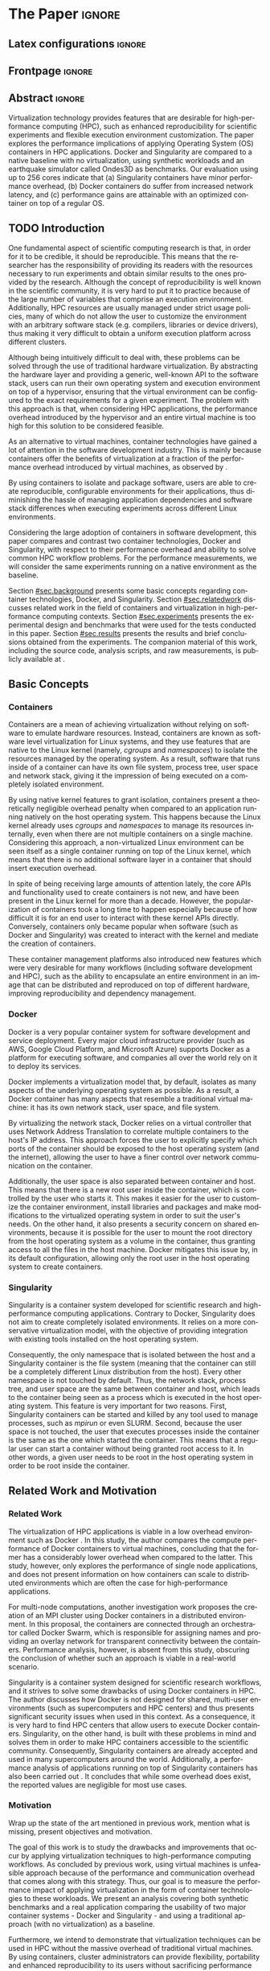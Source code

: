 
# -*- coding: utf-8 -*-
# -*- mode: org -*-

#+TITLE:
#+AUTHOR: Lucas Mello Schnorr

#+STARTUP: overview indent
#+LANGUAGE: en-us
#+OPTIONS: H:3 creator:nil timestamp:nil skip:nil toc:nil num:t ^:nil ~:~
#+OPTIONS: author:nil title:nil date:nil
#+TAGS: noexport(n) deprecated(d) ignore(i)
#+EXPORT_SELECT_TAGS: export
#+EXPORT_EXCLUDE_TAGS: noexport

#+LATEX_CLASS: article
#+LATEX_CLASS_OPTIONS: [12pt]
#+LATEX_HEADER: \usepackage{sbc-template}
#+LATEX_HEADER: \usepackage[utf8]{inputenc}
#+LATEX_HEADER: \usepackage[T1]{fontenc}
#+LATEX_HEADER: \usepackage{graphicx}

# You need at least Org 9 and Emacs 24 to make this work.
# If you do, just type make (thanks Luka Stanisic for this).

* WSCAD 2018 Submission Rules                                      :noexport:

WSCAD Simpósio em Sistemas Computacionais de Alto Desempenho

O Simpósio em Sistemas Computacionais de Alto Desempenho (WSCAD) é um
evento anual que apresenta as principais aplicações, desenvolvimentos
e tendências nas áreas de arquitetura de computadores, processamento
de alto desempenho e sistemas distribuídos. Na sua décima nona edição
o WSCAD será realizado na cidade de São Paulo.

Em paralelo ao WSCAD ocorre, o Concurso de Teses e Dissertações em
Arquitetura de Computadores e Computação de Alto Desempenho
(WSCAD-CTD), o Workshop de Iniciação Científica em Arquitetura de
Computadores e Computação de Alto Desempenho (WSCAD-WIC), o Workshop
sobre Educação em Arquitetura de Computadores (WEAC), o Workshop em
Computação Heterogênea (WCH) e a Maratona Internacional de Programação
Paralela, entre outros eventos a serem anunciados.

Os(as) autores(as) interessados(as) em apresentar seus trabalhos na
trilha principal do WSCAD deverão submeter seus artigos em português
ou inglês em formato PDF através da plataforma JEMS.

Os artigos serão avaliados pelos membros do comitê de programa e por
revisores externos ao comitê. Os anais serão publicados na BDBComp da
SBC e os melhores trabalhos serão convidados a submeter para uma
edição especial de um periódico internacional.

A submissão de artigos para a trilha principal do WSCAD em breve
estará aberta. Os artigos submetidos poderão ser escritos em lingua
portuguesa ou inglesa e deverão ter um limite de 12 páginas (incluindo
figuras, tabelas e referências) seguindo o formato da SBC para
submissão de artigos.  Datas importantes:

    Submissão de trabalhos: 13/07/2018
    Notificação de aceitação: 20/08/2018
    Envio da versão final: 30/08/2018

* IEEETran configuration for org export + ignore tag (Start Here)  :noexport:

#+begin_src emacs-lisp :results output :session :exports both
(add-to-list 'load-path ".")
(require 'ox-extra)
(ox-extras-activate '(ignore-headlines))
#+end_src

#+RESULTS:

* *The Paper*                                                          :ignore:
** Latex configurations                                             :ignore:

#+BEGIN_EXPORT latex
%\usepackage[brazil]{babel}   
\def\COMPANION{{\scriptsize\url{https://github.com/guilhermealles/hpc-containers/}}}
#+END_EXPORT

** Frontpage                                                        :ignore:

#+BEGIN_EXPORT latex
\title{Assessing the Computation and Communication \\ Overhead of Linux Containers for HPC Applications}

\author{
   Guilherme Rezende Alles,
   Alexandre Carissimi,
   Lucas Mello Schnorr}

\address{Instituto de Informática -- Universidade Federal do Rio Grande do Sul (UFRGS)\\
  Caixa Postal 15.064 -- 91.501-970 -- Porto Alegre -- RS -- Brazil
  \email{\{gralles,asc,schnorr\}@inf.ufrgs.br}
  }
#+END_EXPORT

#+LaTeX: \maketitle

** Abstract                                                         :ignore:

#+LATEX: \begin{abstract}
Virtualization technology provides features that are desirable for
high-performance computing (HPC), such as enhanced reproducibility for
scientific experiments and flexible execution environment
customization. The paper explores the performance implications of
applying Operating System (OS) containers in HPC applications. Docker and
Singularity are compared to a native baseline with no virtualization,
using synthetic workloads and an earthquake simulator called Ondes3D
as benchmarks. Our evaluation using up to 256 cores indicate that (a)
Singularity containers have minor performance overhead, (b) Docker
containers do suffer from increased network latency, and (c)
performance gains are attainable with an optimized container on top of
a regular OS.
#+LATEX: \end{abstract}

#+BEGIN_COMMENT LUCAS
I think it would be nice to give some context information in the
beginning of the abstract. First phrase is also disconnected with
the "assessing the computation and comm. overhead ...". Additionally,
you can include some details about the methodology and the main
results. It is okay to reveal this from the start.
#+END_COMMENT

** TODO Introduction

One fundamental aspect of scientific computing research is that, in
order for it to be credible, it should be reproducible. This means
that the researcher has the responsibility of providing its readers
with the resources necessary to run experiments and obtain similar
results to the ones provided by the research. Although the concept of
reproducibility is well known in the scientific community, it is very
hard to put it to practice because of the large number of variables
that comprise an execution environment. Additionally, HPC resources
are usually managed under strict usage policies, many of which do not
allow the user to customize the environment with an arbitrary software
stack (e.g. compilers, libraries or device drivers), thus making it
very difficult to obtain a uniform execution platform across different
clusters.

#+BEGIN_COMMENT LUCAS
I don't understand why a "uniform execution platform across different
clusters" would be necessary in HPC. Do you mean having a single
software stack to manage ALL experiments in HPC?
#+END_COMMENT

#+BEGIN_COMMENT ALLES
No, I mean having a single software stack for an experiment 
regardless of the hardware (cluster/supercomputer/whatever) that 
executes it. Say you run your experiments on a  Debian cluster and 
all I have available is a CentOS cluster. The uniform execution platform 
would be relevant because it would not matter which distribution is 
installed natively.
#+END_COMMENT

Although being intuitively difficult to deal with, these problems can
be solved through the use of traditional hardware virtualization. By
abstracting the hardware layer and providing a generic, well-known API
to the software stack, users can run their own operating system and
execution environment on top of a hypervisor, ensuring that the
virtual environment can be configured to the exact requirements for a
given experiment. The problem with this approach is that, when
considering HPC applications, the performance overhead introduced by
the hypervisor and an entire virtual machine is too high for this
solution to be considered feasible.

#+BEGIN_COMMENT LUCAS
It is interesting to include some citations that help the flow.  There
are no citations so far and until the end of the introduction. All
motivation and problem definition need to be based on context that can
be cited.
#+END_COMMENT

#+BEGIN_COMMENT ALLES
Okay, agreed. I will look into that.
#+END_COMMENT

As an alternative to virtual machines, container technologies have 
gained a lot of attention in the software development industry. This 
is mainly because containers offer the benefits of virtualization 
at a fraction of the performance overhead introduced by virtual 
machines, as observed by \cite{7562612}.

By using containers to isolate and package software, users are able to
create reproducible, configurable environments for their applications,
thus diminishing the hassle of managing application dependencies and
software stack differences when executing experiments across different
Linux environments.

#+BEGIN_COMMENT TO-REMOVE
In fact, this approach has already been used to great extents in the
software development industry. Container technologies such as Docker
are used daily to deploy software microservices to cloud environments,
and cloud infrastructure providers such as AWS and Google Cloud
Platform offer services to manage applications based on containers.
#+END_COMMENT

Considering the large adoption of containers in software development,
this paper compares and contrast two container technologies, Docker and
Singularity, with respect to their performance overhead and ability to
solve common HPC workflow problems. For the performance measurements,
we will consider the same experiments running on a native environment
as the baseline.

#+BEGIN_COMMENT Lucas
This introduction lacks to clearly define the problem. Why such
comparison is necessary? Why it is important to evaluate performance?
Is there a performance problem? Do you want to make sure others can
re-use containers without suffering from performance penalties?

At some point (perhaps rephrasing the last paragraph -- see above),
you should start a phrase with "This paper ..." to explicitly tell the
reader what this paper is about. We can also itemize the three
contributions and a similar way done in the abstract, but with further
details.

Most of the introduction introduces historical and basic concepts
about virtualization techniques, and IMHO fail to bring the reader
quickly to the problem addressed in the paper and its
contribution. More emphasis is given to such basic concepts to what
this paper is about (context, problem, solution, contributions). Some
text here could be reused in the Section [[#sec.background]].

Write this at the very end of the introduction (end of paper structure
paragraph): "The companion material of this work, including the source
code, analysis scripts, and raw measurements, is publicly available
at \COMPANION."
#+END_COMMENT

Section [[#sec.background]] presents some basic concepts regarding 
container technologies, Docker, and Singularity. Section
[[#sec.relatedwork]] discusses related work in the field of containers 
and virtualization in high-performance computing contexts. Section 
[[#sec.experiments]] presents the experimental design and benchmarks that 
were used for the tests conducted in this paper. Section [[#sec.results]] 
presents the results and brief conclusions obtained from the 
experiments. The companion material of this work, including the source 
code, analysis scripts, and raw measurements, is publicly available 
at \COMPANION.

** Basic Concepts

:PROPERTIES:
:CUSTOM_ID: sec.background
:END:

#+BEGIN_COMMENT LUCAS
This empty space is considered to be a bad style choice.
#+END_COMMENT

#+BEGIN_COMMENT LUCAS
This empty space is considered to be a bad style choice.
#+END_COMMENT

#+BEGIN_COMMENT LUCAS
This section should be just after the introduction. It would help to
understand the related work.
#+END_COMMENT

*** Containers

Containers are a mean of achieving virtualization without relying on
software to emulate hardware resources. Instead, containers are known
as software level virtualization for Linux systems, and they use
features that are native to the Linux kernel (namely, \textit{cgroups}
and \textit{namespaces}) to isolate the resources managed by the
operating system. As a result, software that runs inside of a
container can have its own file system, process tree, user space and
network stack, giving it the impression of being executed on a
completely isolated environment.

By using native kernel features to grant isolation, containers present
a theoretically negligible overhead penalty when compared to an
application running natively on the host operating system. This
happens because the Linux kernel already uses \textit{cgroups} and
\textit{namespaces} to manage its resources internally, even when
there are not multiple containers on a single machine. Considering
this approach, a non-virtualized Linux environment can be seen itself
as a single container running on top of the Linux kernel, which means
that there is no additional software layer in a container that should
insert execution overhead.

In spite of being receiving large amounts of attention lately, the
core APIs and functionality used to create containers is not new, and
have been present in the Linux kernel for more than a decade. However,
the popularization of containers took a long time to happen especially
because of how difficult it is for an end user to interact with these
kernel APIs directly. Conversely, containers only became popular when
software (such as Docker and Singularity) was created to interact with
the kernel and mediate the creation of containers.

These container management platforms also introduced new features
which were very desirable for many workflows (including software
development and HPC), such as the ability to encapsulate an entire
environment in an image that can be distributed and reproduced on top
of different hardware, improving reproducibility and dependency
management.

#+BEGIN_COMMENT LUCAS
Are there only two container technologies (Docker and Singularity)?
Cite all of them and describe what they have in common. Justify why
only two of them are adopted in this work. While you could argue that
they have more acceptance by the community, a technical argument would
be better.
#+END_COMMENT

*** Docker

Docker is a very popular container system for software development and
service deployment. Every major cloud infrastructure provider (such as
AWS, Google Cloud Platform, and Microsoft Azure) supports Docker as a
platform for executing software, and companies all over the world rely
on it to deploy its services.

Docker implements a virtualization model that, by default, isolates as
many aspects of the underlying operating system as possible. As a
result, a Docker container has many aspects that resemble a
traditional virtual machine: it has its own network stack, user space,
and file system.

By virtualizing the network stack, Docker relies on a virtual
controller that uses Network Address Translation to correlate multiple
containers to the host's IP address. This approach forces the user to
explicitly specify which ports of the container should be exposed to
the host operating system (and the internet), allowing the user to
have a finer control over network communication on the container.

Additionally, the user space is also separated between container and
host. This means that there is a new root user inside the container,
which is controlled by the user who starts it. This makes it easier
for the user to customize the container environment, install libraries
and packages and make modifications to the virtualized operating
system in order to suit the user's needs. On the other hand, it also
presents a security concern on shared environments, because it is
possible for the user to mount the root directory from the host
operating system as a volume in the container, thus granting access to
all the files in the host machine. Docker mitigates this issue by, in
its default configuration, allowing only the root user in the host
operating system to create containers.

*** Singularity

Singularity is a container system developed for scientific research
and high-performance computing applications. Contrary to Docker,
Singularity does not aim to create completely isolated
environments. It relies on a more conservative virtualization model,
with the objective of providing integration with existing tools
installed on the host operating system.

Consequently, the only namespace that is isolated between the host and
a Singularity container is the file system (meaning that the container
can still be a completely different Linux distribution from the
host). Every other namespace is not touched by default. Thus, the
network stack, process tree, and user space are the same between
container and host, which leads to the container being seen as a
process which is executed in the host operating system. This feature
is very important for two reasons. First, Singularity containers can
be started and killed by any tool used to manage processes, such as
/mpirun/ or even SLURM. Second, because the user space is not touched,
the user that executes processes inside the container is the same as
the one which started the container. This means that a regular user
can start a container without being granted root access to it. In
other words, a given user needs to be root in the host operating
system in order to be root inside the container.
** Related Work and Motivation
:PROPERTIES:
:CUSTOM_ID: sec.relatedwork
:END:

#+BEGIN_COMMENT LUCAS
This empty space is considered to be a bad style choice.
#+END_COMMENT

*** Related Work

#+BEGIN_COMMENT
Instead of jumping in directly to the citations; give some general
context information about related work. Explicitely tell the reader
that you will list other works that /evaluate performance/ in container
environments in the HPC context. A very brief historical perspective
is also welcome, sometimes.
#+END_COMMENT

The virtualization of HPC applications is viable in a low overhead
environment such as Docker \cite{7562612}. In this study,
the author compares the compute performance of Docker containers to
virtual machines, concluding that the former has a considerably lower
overhead when compared to the latter. This study, however, only
explores the performance of single node applications, and does not
present information on how containers can scale to distributed
environments which are often the case for high-performance
applications.

For multi-node computations, another investigation \cite{7868429}
work proposes the creation of
an MPI cluster using Docker containers in a distributed
environment. In this proposal, the containers are connected through an
orchestrator called Docker Swarm, which is responsible for assigning
names and providing an overlay network for transparent connectivity
between the containers. Performance analysis, however, is absent from
this study, obscuring the conclusion of whether such an approach is
viable in a real-world scenario.

#+BEGIN_COMMENT LUCAS
The first part of this paragraph (around
\cite{10.1371/journal.pone.0177459}) looks like basic concepts and
historical perspective to be included in Section [[#sec.background]]. Only
at the end you talk about another work that carried out a performance
analysis of Singularity; but no details are given about platform,
workload.
#+END_COMMENT

Singularity \cite{10.1371/journal.pone.0177459} is a container system designed for scientific
research workflows, and it strives to solve some drawbacks of using
Docker containers in HPC. The author discusses how Docker is not
designed for shared, multi-user environments (such as supercomputers
and HPC centers) and thus presents significant security issues when
used in this context. As a consequence, it is very hard to find HPC
centers that allow users to execute Docker containers. Singularity, on
the other hand, is built with these problems in mind and solves them
in order to make HPC containers accessible to the scientific
community. Consequently, Singularity containers are already accepted
and used in many supercomputers around the world. Additionally,
a performance analysis of applications running on top of Singularity
containers has also been carried out
\cite{Le:2017:PAA:3093338.3106737}. It concludes that while some
overhead does exist, the reported values are negligible for most use
cases.

*** Motivation

Wrap up the state of the art mentioned in previous work, mention what is missing, present objectives and motivation.

#+BEGIN_COMMENT LUCAS
Perhaps a table like this could be useful. Other criteria could be added.

| Related Work                       | Container         | Nodes     | Workload | Conclusions                 |
|------------------------------------+-------------------+-----------+----------+-----------------------------|
| \cite{7562612}                     | Docker            | Single    | ?        | Docker more viable than VM  |
| \cite{7868429}                     | Docker with swarm | How many? | ?        | Perf. Analysis inconclusive |
| \cite{Le:2017:PAA:3093338.3106737} | Singularity       | ?         | ?        | ?                           |
| ?                                  |                   |           |          |                             |
| ?                                  |                   |           |          |                             |

Notice the two empty rows to tell you that more is necessary.
#+END_COMMENT


The goal of this work is to study the drawbacks and
improvements that occur by applying virtualization techniques to
high-performance computing workflows. As concluded by previous work,
using virtual machines is unfeasible approach because of the
performance and communication overhead that comes along with this
strategy. Thus, our goal is to measure the performance impact of
applying virtualization in the form of container technologies to these
workloads. We present an analysis covering both synthetic benchmarks
and a real application comparing the usability of two major container
systems - Docker and Singularity - and using a traditional approach
(with no virtualization) as a baseline.

Furthermore, we intend to demonstrate that virtualization techniques
can be used in HPC without the massive overhead of traditional virtual
machines. By using containers, cluster administrators can provide
flexibility, portability and enhanced reproducibility to its users
without sacrificing performance and security.
** Results and Evaluation of the Performance Overhead
:PROPERTIES:
:CUSTOM_ID: sec.results
:END:

Separate in communication, compute and the alpine experiments

*** Software/Hardware Experimental environment and Workload Details

#+BEGIN_COMMENT LUCAS
This empty space is considered to be a bad style choice.
#+END_COMMENT

#+BEGIN_COMMENT LUCAS
I suggest this section to be included in the beginning of Section [[#sec.results]].
#+END_COMMENT

**** Experimental environment

#+BEGIN_COMMENT LUCAS
Cite the G5K paper. See:
https://www.grid5000.fr/mediawiki/index.php/Publications to get the
appropriate bibtex entry. Cite kadeploy3 as well. Note the last phrase
here, talking about benchmarks, that should be placed in the
appropriate section.
#+END_COMMENT

The experiments were conducted in the Grid5000 hardware stack. The
Grid5000 is a grid platform used for scientific experiments in
parallel computing, HPC and computer science. It provides its users
with a large number of clusters that can be reserved for exclusive use
for a limited time. For this paper, we executed the experiments in the
Grid5000's \textit{graphene} cluster, which contains 16GB of DDR3
memory and a quad-core Intel Xeon X3340 on each node. We used up to 64
compute nodes for our tests. Because of the number of cores, each node
received a maximum of 4 MPI processes.

The nodes were loaded with a Debian 9 image using the
\textit{kadeploy3} tool. To ensure consistency between test cases, the
same distribution was used for the virtualized environments in both
Docker and Singularity containers. We benchmarked the execution
environments with three different applications: NAS EP, Ondes3D and
Ping Pong.

**** Benchmarks

#+BEGIN_COMMENT LUCAS
Cite NAS: https://dl.acm.org/citation.cfm?id=125925
Cite Ondes3D: 

@article{dupros:10,
title = "High-performance finite-element simulations of seismic wave propagation in three-dimensional nonlinear inelastic geological media",
journal = "Parallel Comput",
volume = "36",
number = "5",
pages = "308 - 325",
year = "2010",
issn = "0167-8191",
author = "Fabrice Dupros and Florent De Martin and Evelyne Foerster and Dimitri Komatitsch and Jean Roman",
keywords = "Seismic numerical simulation, Finite-element method, Parallel sparse direct solver, Nonlinear soil behaviour"
}
#+END_COMMENT

The NAS EP is an application included in the NAS Parallel Benchmarks
which simulates a parallel random number generator. It is an
embarrassingly parallel problem (hence its name), and it was chosen to
simulate a highly CPU bound scenario with parallel speedup close to
ideal.

Ondes3D is a fluid dynamics simulation application. Its execution
signature contains characteristics such as load imbalance and frequent
communication between MPI nodes. It was chosen as a mean to add a
real-world application signature in this research.

Finally, the Ping Pong benchmark was used to measure the network and
communication performance when introducing the container's virtual
environment. The experiments, in this case, were conducted between two
nodes that exchange MPI messages, with the message size varying from 1
Byte to 1 MByte.

#+BEGIN_COMMENT LUCAS
Say "in-house Ping-Pong benchmark developed with MPI?...". Mention
that the source-code is available in the companion material along with
measurements (note that this has been said in the introduction).
#+END_COMMENT

**** Container clusters

#+BEGIN_COMMENT LUCAS
Citations are not part of phrases.
#+END_COMMENT

The container infrastructure for Docker was built with the cluster
proposed by \cite{7868429}. The physical nodes were connected using
the Docker Swarm utility, which is responsible for spawning containers
on all the nodes and connecting them via an overlay network, so that
every container (which will execute an MPI process) can be addressed
by the MPI runtime.

The container infrastructure for Singularity is pretty much the same
as the one with native processes. Because Singularity containers share
the network stack with its host, there is no need for a virtual
network between the containers (all the hosts are accessible through
the physical network).

**** Workload details

#+BEGIN_COMMENT LUCAS
Cite Jain 1991 when talking about the "full factorial design". A table
here could help to create a summary. Further details about workload
are necessary.
#+END_COMMENT

Two different test suites were run. The first batch covered a smaller
problem size of EP and Ondes3D, with 1 to 4 compute nodes. This
experiment was executed following a full factorial experimental design
with the following factors:
 - Execution environment: Native, Docker and Singularity
 - Parallel compute units (up to 4 per node): 1, 4, 8, 16

The second test suite was aimed at covering a real-world scenario,
with a computationally intensive application distributed across many
compute nodes. We used Ondes3D as a platform to simulate the
propagation of the Ligurian earthquake, which happened in 1887. The
experiment was also executed following a full factorial design, with
the following factors:
 - Execution environment: Native, Docker and Singularity
 - Parallel compute units (up to 4 per node): 64, 128, 192, 256


*** Computation Overhead Analysis

*** Verification of Increased Communication Latency

*** Performance Gains due to Optimized Container

*** Previous text                                                :noexport:

All the experiments were executed with multiple replications. In the
following plots, the reported values are the average obtained across
10 executions of each experiment, and the error bars indicate the
confidence interval for 99% confidence.

The plot (ref) shows the execution time of the NAS EP Benchmark, with
respect to the number of parallel executors. Although indicating a
slight advantage in the native execution, the plot shows that the
virtualized approaches perform very close to the native baseline. This
indicates that, when CPU calculation is regarded, none of the
container technologies introduce significant overhead. In fact, the
difference in execution time can be related to the time needed to spin
up the containers. Such an operation does not exist when executing
processes in the native operating system.

#+LATEX: \begin{figure}[h]
#+LATEX: \centering
#+LATEX: \includegraphics[width=.8\textwidth]{./img/ep-b.png}
#+LATEX: \caption{Execution time for the NAS EP benchmark}
#+LATEX: \end{figure}

Plot (ref) shows the execution time of an Ondes3D simulation of a
small scale test, with respect to the number of parallel
executors. This plot shows that the performance on the three
environments is similar for 1 and 4 executors. However, the Docker
performance degrades when considering 8 and 16 processing units. This
behavior happens exactly when more physical nodes are added to the
experiment, which indicates that the network communication might be
impacting the performance of Docker containers. This hypothesis is
further supported by the virtual network that is needed to provide
connectivity between Docker containers. Such a virtual network does
not exist in the other two environments.

#+LATEX: \begin{figure}[h]
#+LATEX: \centering
#+LATEX: \includegraphics[width=.8\textwidth]{./img/ondes3d-essai-50ts.png}
#+LATEX: \caption{Execution time for the Ondes3D ESSAI simulation}
#+LATEX: \end{figure}

Plot (ref) presents the Ping Pong benchmark, which was used to measure
the communication overhead between nodes. From this experiment, we can
see that the network performance on Docker containers is considerably
lower when compared to both the native and singularity test
cases. This evidence confirms that, as observed in the Ondes3D
experiment, the virtual network used by Docker introduces significant
overhead to communication. Singularity containers, on the other hand,
use the same network stack as the host operating system, resulting in
non-observable performance differences.

#+LATEX: \begin{figure}[h]
#+LATEX: \centering
#+LATEX: \includegraphics[width=.8\textwidth]{./img/ping-pong.png}
#+LATEX: \caption{Average network latency measured with the Ping Pong benchmark}
#+LATEX: \end{figure}

The next plot, (ref), shows a large-scale simulation of the Ligurian
earthquake on Ondes3D. This experiment was conducted to put container
technologies in a highly-distributed computing scenario, and its main
objective is to assess the aggregated overhead of spawning a large
number of containers across multiple nodes. Unfortunately, the
container infrastructure for Docker using its overlay network and
Docker Swarm as an orchestrator failed to spawn containers in such a
high number of nodes, and thus Docker was excluded from this test
case. As the plot indicates, there is no observable difference in
execution time between the two approaches (Singularity and Native),
which indicates that the additional cost of executing applications in
a Singularity environment is negligible even when spawning a high
number of containers.

#+LATEX: \begin{figure}[h]
#+LATEX: \centering
#+LATEX: \includegraphics[width=.8\textwidth]{./img/ondes3d-ligurian.png}
#+LATEX: \caption{Execution time for the simulation of the Ligurian earthquake using Ondes3D}
#+LATEX: \end{figure}

To illustrate the advantages in flexibility for environment
configuration, we also conducted an experiment running an Alpine Linux
image on the container environments. The Alpine Linux is a lightweight
Linux distribution that strives for efficiency and security. It is
based on Busybox and provides an alternative set of standard libraries
that can yield better performance in some applications. Although
installing a completely different Linux distribution on multiple hosts
for a single experiment is not feasible (especially in a shared
cluster environment), it can be easily done when using containers. The
plot (ref) shows how Docker and Singularity (running the Alpine Linux
distribution) compare to the native operating system (running
Debian). These results show that, by modifying the execution
environment, it is possible for the virtualized execution to
outperform the native one.

#+LATEX: \begin{figure}[h]
#+LATEX: \centering
#+LATEX: \includegraphics[width=.8\textwidth]{./img/ep-b-alpine.png}
#+LATEX: \caption{Execution time for the NAS EP benchmark with containers running Alpine Linux and the host running Debian}
#+LATEX: \end{figure}

*** EP experiment plot                                           :noexport:
#+begin_src R :results output graphics :file img/ep-b.png :width 600 :height 400
  library(tidyverse)
  
  results <- read_csv('./results/nas/results.csv')
  results <- results %>%
    mutate(time = time/1000) %>%
    group_by(environment, parallelism) %>%
    summarize(
      samples = n(),
      average = mean(time),
      stdDeviation = sd(time),
      stdError = 3*stdDeviation/sqrt(samples)
    )
  results

  custom_theme <- function() {
    ret <- list();
    ret[[length(ret)+1]] <- theme (
      plot.margin = unit(c(0,0,0,0), "cm"),
      legend.spacing = unit(1, "mm"),
      legend.position = "top",
      legend.justification = "left",
      legend.box.spacing = unit(0, "pt"),
      legend.box.margin = margin(0,0,0,0),
      legend.title = element_blank());
    return(ret);
  }

  ggplot(results, aes(x = parallelism, y = average)) +
    scale_x_continuous(breaks = c(1, 4, 8, 16), trans = 'sqrt') +
    ylim(0, NA) +
    geom_point(aes(col = environment), size = 2) +
    geom_line(aes(col = environment), size = 1, alpha = 0.3) + 
    geom_errorbar(aes(ymin = average - stdError, ymax = average + stdError, col = environment), width = 0.2) +
    scale_color_grey() + 
    xlab('Amount of computing units (count)') + 
    ylab('Execution time (s)') +
    theme_bw(base_size = 12) +
    theme(legend.position = 'top', legend.spacing = unit(x = c(0, 0, 0, 0), units = 'mm')) +
    custom_theme()
#+end_src

#+RESULTS:
[[file:img/ep-b.png]]

*** Ondes3D ESSAI experiment plot                                :noexport:
#+begin_src R
library(tidyverse);

results <- read_csv('./results/ondes3d/results.csv');

results <- results %>%
  mutate(time = time/1000) %>%
  group_by(environment, parallelism) %>%
  summarize(
    samples = n(),
    average = mean(time),
    stdDeviation = sd(time),
    stdError = 3*stdDeviation/sqrt(samples)
  );

custom_theme <- function() {
  ret <- list();
  ret[[length(ret)+1]] <- theme (
    plot.margin = unit(c(0,0,0,0), "cm"),
    legend.spacing = unit(1, "mm"),
    legend.position = "top",
    legend.justification = "left",
    legend.box.spacing = unit(0, "pt"),
    legend.box.margin = margin(0,0,0,0),
    legend.title = element_blank());
  return(ret);
}

ggplot(results, aes(x = parallelism, y = average)) + 
  geom_line(aes(col=environment), size = 0.5, alpha=0.2) + 
  geom_point(aes(col=environment), size=2) + 
  geom_errorbar(aes(ymin=average-stdError, ymax=average+stdError, col=environment), width=0.15) +
  scale_color_grey() +
  ylim(0, NA) +
  scale_x_continuous(breaks=c(1, 4, 8, 16), trans='sqrt') + 
  xlab("Amount of computing units (count)") +
  ylab("Execution time (s)") +
  theme_bw(base_size=12) +
  theme(legend.position = "top", legend.spacing = unit(x=c(0,0,0,0),units="mm")) +
  custom_theme();
#+end_src

*** Ping Pong plot                                               :noexport:
#+begin_src R
library(tidyverse)

results <- read_csv('./results/ping-pong/results.csv')
results <- results %>% 
  group_by(environment, size) %>%
  summarize(
    samples = n(),
    average = mean(time),
    stdDeviation = sd(time),
    stdError = 3*stdDeviation/sqrt(samples))

default_theme <- function() {
  ret <- list();
  ret[[length(ret)+1]] <- theme (
    plot.margin = unit(c(0,0,0,0), "cm"),
    legend.spacing = unit(1, "mm"),
    legend.position = "top",
    legend.justification = "left",
    legend.box.spacing = unit(0, "pt"),
    legend.box.margin = margin(0,0,0,0),
    legend.title = element_blank());
  return(ret);
}

ggplot(results,aes(x=size, y=average)) +
  geom_line(aes(col = environment), alpha = 0.2) +
  geom_point(aes(col = environment), size = 3) +
  geom_errorbar(aes(ymin=average-stdError, ymax=average+stdError, color=environment, group=environment), width = 0.3) +
  theme_bw(base_size=12) +
  scale_y_continuous(trans='log2') + 
  #ylim(0,NA) +
  scale_x_continuous(trans="log2") + 
  ylab('Average latency (ms)') +
  xlab('Message size (bytes)') +
  scale_color_grey() +
  default_theme()
#+end_src

*** Ondes3D Ligurian plot                                        :noexport:
#+begin_src R
library(tidyverse);

results <- read_csv('./results/ondes3d-ligurian/results.csv');
results <- results %>%
  mutate(time = time/1000) %>%
  group_by(environment, parallelism) %>%
  summarize(
    samples = n(),
    average = mean(time),
    stdDeviation = sd(time),
    stdError = 3*stdDeviation/sqrt(samples)
  );

default_theme <- function() {
  ret <- list();
  ret[[length(ret)+1]] <- theme (
    plot.margin = unit(c(0,0,0,0), "cm"),
    legend.spacing = unit(1, "mm"),
    legend.position = "top",
    legend.justification = "left",
    legend.box.spacing = unit(0, "pt"),
    legend.box.margin = margin(0,0,0,0),
    legend.title = element_blank());
  return(ret);
}

ggplot(results, aes(x = parallelism, y = average)) + 
  geom_line(aes(col=environment), size = 0.5, alpha=0.2) + 
  geom_point(aes(col=environment), size=2) + 
  geom_errorbar(aes(ymin=average-stdError, ymax=average+stdError, col=environment), width=20) +
  scale_color_grey() +
  scale_x_continuous(breaks=seq(64,256,64)) +
  ylim(0, NA) +
  xlab("Amount of computing units (count)") +
  ylab("Execution time (s)") +
  theme_bw(base_size=12) +
  theme(legend.position = "top", legend.spacing = unit(x=c(0,0,0,0),units="mm")) +
  default_theme();
#+end_src

#+RESULTS:

** Conclusion

In this paper, we discussed the use of virtualization technologies in
the form of Linux containers to help to solve problems such as
reproducibility and user control over HPC environments. Containers
provide similar features as hardware level virtualization with a
theoretically negligible performance overhead, making them suitable
for high-performance applications. In that context, we compared and
contrasted two container technologies, Docker and Singularity, against
a native environment running with no virtualization.

The results for the proposed tests indicate that containers introduce
very little (if any) computational overhead in applications, for both
Docker and Singularity. This can be verified by the lack of a clear
performance difference on the EP NAS Benchmark, in favor of a specific
environment.

Communication overhead, on the other hand, has been observed in Docker
containers. This is mainly because the Docker architecture requires
the containers to be connected through an overlay network in order for
them to have connectivity across multiple hosts (which was needed for
the MPI cluster). This overhead was observed in both the Ping Pong
test case as well as the Ondes3D application, which is known to
require frequent communication between MPI processes. The same
communication overhead could not be observed, however, in Singularity
containers.

Additionally, we conducted experiments that leveraged the potential
flexibility that a virtualized workflow provides. Because containers
allow users to fine-tune the execution environment more easily, it was
possible to use a different Linux distribution without having root
access to the host operating system. This approach yielded better
performance than the native execution, which means that it is possible
to use these fine-tuning capabilities to considerably enhance the
performance of HPC applications.

With the experiments conducted in this research, we can conclude that
Linux containers are a suitable option for running HPC applications in
a virtualized environment, without the drawbacks of traditional
hardware-level virtualization. In our tests, we concluded that
Singularity containers are the most suitable option both in terms of
system administration (for not granting every user that starts a
container root access to the system) and in terms of performance (for
not imposing an overlay network that is a potential bottleneck).

** Acknowledgments                                                  :ignore:

#+LATEX:\section*{Acknowledgements}

We thank these projects for supporting this investigation: FAPERGS
GreenCloud (16/488-9), the FAPERGS MultiGPU (16/354-8), the CNPq
447311/2014-0, the CAPES/Brafitec EcoSud 182/15, and the CAPES/Cofecub
899/18. Experiments were carried out at the Grid'5000 platform
#+Latex: ({\texttt{https://www.grid5000.fr}}),
with support from Inria, CNRS, RENATER and several other french
organizations. The companion material is hosted by CERN's Zenodo for
which we are also grateful.

** References                                                        :ignore:

#+BEGIN_COMMENT LUCAS
You have too few references. You need to more or less triple that
number to more related and context work.
#+END_COMMENT

# See next section to understand how refs.bib file is created.

#+LATEX: \bibliographystyle{sbc}
#+LATEX: \bibliography{refs}

* Bib file is here                                                 :noexport:

Tangle this file with C-c C-v t

#+begin_src bib :tangle refs.bib

@INPROCEEDINGS{7562612, 
    author={M. T. Chung and N. Quang-Hung and M. T. Nguyen and N. Thoai}, 
    booktitle={2016 IEEE Sixth International Conference on Communications and Electronics (ICCE)}, 
    title={Using Docker in high performance computing applications}, 
    year={2016}, 
    volume={}, 
    number={}, 
    pages={52-57}, 
    keywords={cloud computing;data handling;parallel processing;virtual machines;virtualisation;Docker;HPC;VM;cloud computing;data intensive application;high performance computing;resource management;virtual machines;virtualization technology;Cloud computing;Computer architecture;Containers;Libraries;Virtual machine monitors;Virtual machining;Virtualization;Docker;Graph500;HPC;HPL;cloud computing;performance evaluation}, 
    doi={10.1109/CCE.2016.7562612}, 
    ISSN={}, 
    month={July}
}

@INPROCEEDINGS{7868429, 
    author={N. Nguyen and D. Bein}, 
    booktitle={2017 IEEE 7th Annual Computing and Communication Workshop and Conference (CCWC)}, 
    title={Distributed MPI cluster with Docker Swarm mode}, 
    year={2017}, 
    volume={}, 
    number={}, 
    pages={1-7}, 
    keywords={application program interfaces;containerisation;message passing;parallel processing;source code (software);MPI programs;container orchestration technology;distributed MPI cluster;docker swarm mode;high-performance computing;modern containerization technology;source code;Cloud computing;Computers;Containers;File systems;Linux;Operating systems;Cluster Automation;Container;Distributed System;Docker;Docker Swarm mode;HPC;MPI}, 
    doi={10.1109/CCWC.2017.7868429}, 
    ISSN={}, 
    month={Jan}
}

@article{10.1371/journal.pone.0177459,
    author = {Kurtzer, Gregory M. AND Sochat, Vanessa AND Bauer, Michael W.},
    journal = {PLOS ONE},
    publisher = {Public Library of Science},
    title = {Singularity: Scientific containers for mobility of compute},
    year = {2017},
    month = {05},
    volume = {12},
    url = {https://doi.org/10.1371/journal.pone.0177459},
    pages = {1-20},
    abstract = {Here we present Singularity, software developed to bring containers and reproducibility to scientific computing. Using Singularity containers, developers can work in reproducible environments of their choosing and design, and these complete environments can easily be copied and executed on other platforms. Singularity is an open source initiative that harnesses the expertise of system and software engineers and researchers alike, and integrates seamlessly into common workflows for both of these groups. As its primary use case, Singularity brings mobility of computing to both users and HPC centers, providing a secure means to capture and distribute software and compute environments. This ability to create and deploy reproducible environments across these centers, a previously unmet need, makes Singularity a game changing development for computational science.},
    number = {5},
    doi = {10.1371/journal.pone.0177459}
}

@inproceedings{Le:2017:PAA:3093338.3106737,
    author = {Le, Emily and Paz, David},
    title = {Performance Analysis of Applications Using Singularity Container on SDSC Comet},
    booktitle = {Proceedings of the Practice and Experience in Advanced Research Computing 2017 on Sustainability, Success and Impact},
    series = {PEARC17},
    year = {2017},
    isbn = {978-1-4503-5272-7},
    location = {New Orleans, LA, USA},
    pages = {66:1--66:4},
    articleno = {66},
    numpages = {4},
    url = {http://doi.acm.org/10.1145/3093338.3106737},
    doi = {10.1145/3093338.3106737},
    acmid = {3106737},
    publisher = {ACM},
    address = {New York, NY, USA},
    keywords = {IMB: Intel's MPI Benchmark, NEURON: Neuronal Simulation Tool, OSU: Ohio State University Benchmark, Singularity},
}
#+end_src
* Emacs setup                                                      :noexport:

# Local Variables:
# eval: (add-to-list 'load-path ".")
# eval: (require 'ox-extra)
# eval: (ox-extras-activate '(ignore-headlines))
# eval: (add-to-list 'org-latex-classes '("article" "\\documentclass{article}\n \[NO-DEFAULT-PACKAGES]\n \[EXTRA]\n"  ("\\section{%s}" . "\\section*{%s}") ("\\subsection{%s}" . "\\subsection*{%s}")                       ("\\subsubsection{%s}" . "\\subsubsection*{%s}")                       ("\\paragraph{%s}" . "\\paragraph*{%s}")                       ("\\subparagraph{%s}" . "\\subparagraph*{%s}")))
# eval: (setq org-latex-to-pdf-process '("pdflatex -interaction nonstopmode -output-directory %o %f ; bibtex `basename %f | sed 's/\.tex//'` ; pdflatex -interaction nonstopmode -output-directory  %o %f ; pdflatex -interaction nonstopmode -output-directory %o %f"))
# eval: (setq ispell-local-dictionary "american")
# eval: (eval (flyspell-mode t))
# eval: (setq org-latex-with-hyperref nil)
# End:
